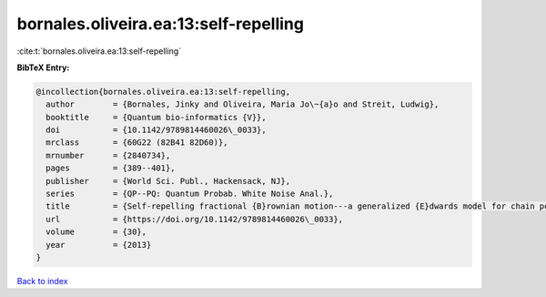 bornales.oliveira.ea:13:self-repelling
======================================

:cite:t:`bornales.oliveira.ea:13:self-repelling`

**BibTeX Entry:**

.. code-block:: bibtex

   @incollection{bornales.oliveira.ea:13:self-repelling,
     author        = {Bornales, Jinky and Oliveira, Maria Jo\~{a}o and Streit, Ludwig},
     booktitle     = {Quantum bio-informatics {V}},
     doi           = {10.1142/9789814460026\_0033},
     mrclass       = {60G22 (82B41 82D60)},
     mrnumber      = {2840734},
     pages         = {389--401},
     publisher     = {World Sci. Publ., Hackensack, NJ},
     series        = {QP--PQ: Quantum Probab. White Noise Anal.},
     title         = {Self-repelling fractional {B}rownian motion---a generalized {E}dwards model for chain polymers},
     url           = {https://doi.org/10.1142/9789814460026\_0033},
     volume        = {30},
     year          = {2013}
   }

`Back to index <../By-Cite-Keys.rst>`_
